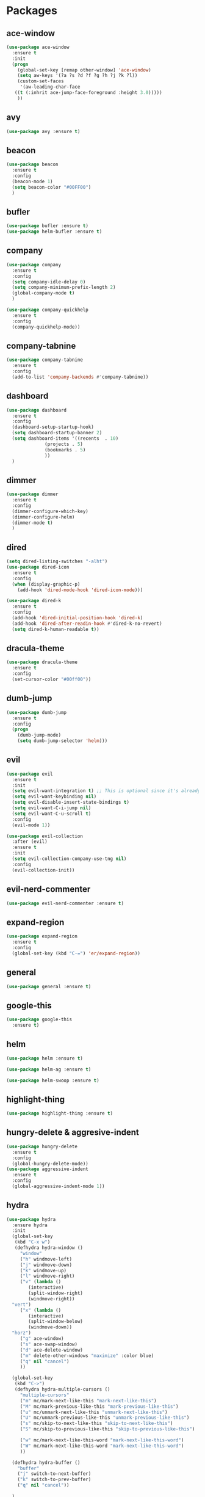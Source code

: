 #+STARTUP: overview 
#+PROPERTY: header-args :comments yes :results silent

* Packages
** ace-window
#+BEGIN_SRC emacs-lisp
  (use-package ace-window
    :ensure t
    :init
    (progn
      (global-set-key [remap other-window] 'ace-window)
      (setq aw-keys '(?a ?s ?d ?f ?g ?h ?j ?k ?l))
      (custom-set-faces
       '(aw-leading-char-face
	 ((t (:inhrit ace-jump-face-foreground :height 3.0)))))
      ))
#+END_SRC

** avy
#+BEGIN_SRC emacs-lisp
  (use-package avy :ensure t)
#+END_SRC

** beacon
#+BEGIN_SRC emacs-lisp
  (use-package beacon
    :ensure t
    :config
    (beacon-mode 1)
    (setq beacon-color "#00FF00")
    )
#+END_SRC

** bufler
#+BEGIN_SRC emacs-lisp
  (use-package bufler :ensure t)
  (use-package helm-bufler :ensure t)
#+END_SRC

** company
#+BEGIN_SRC emacs-lisp
  (use-package company
    :ensure t
    :config
    (setq company-idle-delay 0)
    (setq company-minimum-prefix-length 2)
    (global-company-mode t)
    )

  (use-package company-quickhelp
    :ensure t
    :config
    (company-quickhelp-mode))
#+END_SRC

** company-tabnine
#+BEGIN_SRC emacs-lisp
  (use-package company-tabnine
    :ensure t
    :config
    (add-to-list 'company-backends #'company-tabnine))
#+END_SRC

** dashboard
#+BEGIN_SRC emacs-lisp
  (use-package dashboard
    :ensure t
    :config
    (dashboard-setup-startup-hook)
    (setq dashboard-startup-banner 2)
    (setq dashboard-items '((recents  . 10)
			    (projects . 5)
			    (bookmarks . 5)
			    ))
    )
#+END_SRC

** dimmer
#+BEGIN_SRC emacs-lisp
  (use-package dimmer
    :ensure t
    :config
    (dimmer-configure-which-key)
    (dimmer-configure-helm)
    (dimmer-mode t)
    )
#+END_SRC

** dired
#+BEGIN_SRC emacs-lisp
  (setq dired-listing-switches "-alht")
  (use-package dired-icon
    :ensure t
    :config
    (when (display-graphic-p)
      (add-hook 'dired-mode-hook 'dired-icon-mode)))

  (use-package dired-k
    :ensure t
    :config
    (add-hook 'dired-initial-position-hook 'dired-k)
    (add-hook 'dired-after-readin-hook #'dired-k-no-revert)
    (setq dired-k-human-readable t))
#+END_SRC
** dracula-theme
#+BEGIN_SRC emacs-lisp
  (use-package dracula-theme
    :ensure t
    :config
    (set-cursor-color "#00ff00"))
#+END_SRC

** dumb-jump
#+BEGIN_SRC emacs-lisp
  (use-package dumb-jump
    :ensure t
    :config
    (progn
      (dumb-jump-mode)
      (setq dumb-jump-selector 'helm)))
#+END_SRC

** evil
#+BEGIN_SRC emacs-lisp
  (use-package evil
    :ensure t
    :init
    (setq evil-want-integration t) ;; This is optional since it's already set to t by default.
    (setq evil-want-keybinding nil)
    (setq evil-disable-insert-state-bindings t)
    (setq evil-want-C-i-jump nil)
    (setq evil-want-C-u-scroll t)
    :config
    (evil-mode 1))

  (use-package evil-collection
    :after (evil)
    :ensure t
    :init
    (setq evil-collection-company-use-tng nil)
    :config
    (evil-collection-init))
#+END_SRC

** evil-nerd-commenter
#+BEGIN_SRC emacs-lisp
  (use-package evil-nerd-commenter :ensure t)
#+END_SRC
** expand-region
#+BEGIN_SRC emacs-lisp
  (use-package expand-region
    :ensure t
    :config
    (global-set-key (kbd "C-=") 'er/expand-region))
#+END_SRC

** general
#+BEGIN_SRC emacs-lisp
  (use-package general :ensure t)
#+END_SRC

** google-this
#+BEGIN_SRC emacs-lisp
(use-package google-this
  :ensure t)
#+END_SRC

** helm
#+BEGIN_SRC emacs-lisp
  (use-package helm :ensure t)

  (use-package helm-ag :ensure t)

  (use-package helm-swoop :ensure t)
#+END_SRC

** highlight-thing
#+BEGIN_SRC emacs-lisp
  (use-package highlight-thing :ensure t)
#+END_SRC
** hungry-delete & aggresive-indent
#+BEGIN_SRC emacs-lisp
  (use-package hungry-delete
    :ensure t
    :config
    (global-hungry-delete-mode))
  (use-package aggressive-indent
    :ensure t
    :config
    (global-aggressive-indent-mode 1))
#+END_SRC

** hydra
#+BEGIN_SRC emacs-lisp
  (use-package hydra
    :ensure hydra
    :init
    (global-set-key
     (kbd "C-x w")
     (defhydra hydra-window ()
       "window"
       ("h" windmove-left)
       ("j" windmove-down)
       ("k" windmove-up)
       ("l" windmove-right)
       ("v" (lambda ()
	      (interactive)
	      (split-window-right)
	      (windmove-right))
	"vert")
       ("x" (lambda ()
	      (interactive)
	      (split-window-below)
	      (windmove-down))
	"horz")
       ("g" ace-window)
       ("s" ace-swap-window)
       ("d" ace-delete-window)
       ("m" delete-other-windows "maximize" :color blue)
       ("q" nil "cancel")
       ))

    (global-set-key
     (kbd "C->")
     (defhydra hydra-multiple-cursors ()
       "multiple-cursors"
       ("m" mc/mark-next-like-this "mark-next-like-this")
       ("M" mc/mark-previous-like-this "mark-previous-like-this")
       ("u" mc/unmark-next-like-this "unmark-next-like-this")
       ("U" mc/unmark-previous-like-this "unmark-previous-like-this")
       ("s" mc/skip-to-next-like-this "skip-to-next-like-this")
       ("S" mc/skip-to-previous-like-this "skip-to-previous-like-this")

       ("w" mc/mark-next-like-this-word "mark-next-like-this-word")
       ("W" mc/mark-next-like-this-word "mark-next-like-this-word")
       ))

    (defhydra hydra-buffer ()
      "buffer"
      ("j" switch-to-next-buffer)
      ("k" switch-to-prev-buffer)
      ("q" nil "cancel"))

    )
#+END_SRC

** ialign
#+BEGIN_SRC emacs-lisp
  (use-package ialign :ensure t)
#+END_SRC
** lsp-java
#+BEGIN_SRC emacs-lisp
  (require 'cc-mode)

  (use-package lsp-mode :ensure t)
  (use-package lsp-ui :ensure t)
  (use-package lsp-java :ensure t
    :config
    (add-hook 'java-mode-hook 'lsp)
    (setq c-basic-offset 4)
    (setq lsp-java-format-settings-url "~/.emacs.d/eclipse.jdt.ls/eclipse-java-google-style.xml")
    )

  (use-package dap-mode
    :ensure t :after lsp-mode
    :config
    (dap-mode t)
    (dap-ui-mode t))

  (use-package dap-java :after (lsp-java))
#+END_SRC

** magit
#+BEGIN_SRC emacs-lisp
  (use-package magit :ensure t)
  (use-package evil-magit :ensure t)
  (use-package diff-hl
    :ensure t
    :config
    (global-diff-hl-mode)
    (defhydra hydra-diff-hl ()
      "buffer"
      ("j" diff-hl-next-hunk)
      ("k" diff-hl-previous-hunk)
      ("x" diff-hl-revert-hunk)
      ("q" nil "cancel"))
    )

#+END_SRC

** multiple-cursors
#+BEGIN_SRC emacs-lisp
  (use-package multiple-cursors
    :ensure t
    :config
    (global-set-key (kbd "C-S-c C-S-c") 'mc/edit-lines)
    (add-hook 'multiple-cursors-mode-enabled-hook (lambda () (global-hungry-delete-mode -1)))
    (add-hook 'multiple-cursors-mode-disabled-hook (lambda () (global-hungry-delete-mode 1)))
    )
#+END_SRC

** neotree
#+BEGIN_SRC emacs-lisp
(use-package neotree :ensure t)
#+END_SRC

** org-bullets
#+BEGIN_SRC emacs-lisp
  (use-package org-bullets
    :ensure t
    :config
    (add-hook 'org-mode-hook (lambda () (org-bullets-mode 1)))
    ;(setq org-bullets-bullet-list '("☰" "☷" "☯" "☭"))
    (setq org-bullets-bullet-list '("༆" "༄" "༅" "࿓"))
    (setq org-ellipsis " ▼ "))
#+END_SRC

** projectile
#+BEGIN_SRC emacs-lisp
  (use-package projectile
    :ensure t
    :config
    (projectile-global-mode)
    (setq projectile-completion-system 'helm))

  (use-package helm-projectile
    :ensure t
    :config
    (helm-projectile-on))
#+END_SRC

** python
##+BEGIN_SRC emacs-lisp
  (use-package elpy
    :ensure t
    :init
    (elpy-enable)
    (setq elpy-rpc-python-command "python3")
    (setq python-shell-interpreter "python3")
    )
#+END_SRC
** rainbow-delimiters
#+BEGIN_SRC emacs-lisp
  (use-package rainbow-delimiters
    :ensure t
    :config
    (rainbow-delimiters-mode)
    (add-hook 'prog-mode-hook #'rainbow-delimiters-mode)
    )
#+END_SRC

** restart-emacs
#+BEGIN_SRC emacs-lisp
  (use-package restart-emacs :ensure t)
#+END_SRC
** restclient
#+BEGIN_SRC emacs-lisp
  (use-package restclient
    :ensure t
    :mode ("\\.http\\'" . restclient-mode)
    )
  (use-package company-restclient
    :ensure t
    :config
    (add-to-list 'company-backends 'company-restclient))
#+END_SRC

** try
#+BEGIN_SRC emacs-lisp
  (use-package try :ensure t)
#+END_SRC

** undo-tree
#+BEGIN_SRC emacs-lisp
(use-package undo-tree
  :ensure t
  :init
  (global-undo-tree-mode))
#+END_SRC

** vterm
#+BEGIN_SRC emacs-lisp
  (use-package vterm
    :ensure t
    :config
    (setq vterm-shell "/usr/local/bin/fish")
    )
  (use-package exec-path-from-shell
    :ensure t
    :config
    (when (memq window-system '(mac ns x))
      (exec-path-from-shell-initialize))
    )
#+END_SRC
** which-key
#+BEGIN_SRC emacs-lisp
  (use-package which-key
    :ensure t
    :config
    (which-key-mode)
    (setq which-key-idle-delay 0.5)
    (which-key-mode)
    )
#+END_SRC

** yaml-mode
#+BEGIN_SRC emacs-lisp
  (use-package yaml-mode
    :ensure t
    :config
    (add-to-list 'auto-mode-alist '("\\.yml\\'" . yaml-mode)))
#+END_SRC

** yasnippet
#+BEGIN_SRC emacs-lisp
  (use-package yasnippet
    :ensure t
    :config
    (yas-reload-all)
    (add-hook 'prog-mode-hook #'yas-minor-mode))

  (use-package yasnippet-snippets
    :ensure t)
#+END_SRC
** youdao-dictionary
#+BEGIN_SRC emacs-lisp
(use-package youdao-dictionary :ensure t)
#+END_SRC

** zzz-to-char
#+BEGIN_SRC emacs-lisp
  (use-package zzz-to-char :ensure t)
#+END_SRC

* Configs
#+BEGIN_SRC emacs-lisp
  ;;custom file
  (setq custom-file (expand-file-name "~/.emacs.d/custom.el" user-emacs-directory))
  (load-file custom-file)

  ;;ido mode
  (setq indo-enable-flex-matching t)
  (setq ido-everywhere t)
  (ido-mode t)

  ;;diable error tone
  (setq ring-bell-function 'ignore)

  ;;no backup file
  (setq make-backup-files nil)
  (setq auto-save-default nil)

  ;;show recent file
  (recentf-mode 1)
  (setq recentf-max-menu-items 15)

  ;;delete selection
  (delete-selection-mode 1)

  ;;paste from clipboard
  (setq x-select-enable-clipboard t)

  ;;replace Yes/No with y/n
  (fset 'yes-or-no-p 'y-or-n-p)

  ;;lazy load
  (with-eval-after-load 'dired
	(define-key dired-mode-map (kbd "RET") 'dired-find-alternate-file))

  ;;revert buffer
  (global-set-key (kbd "<f5>") 'revert-buffer)

  ;;exec-path
  (add-to-list 'exec-path "/usr/local/bin")

  ;;emacs deamon
  (server-start)

  ;;tab-width
  (setq tab-width 4)
#+END_SRC

* UI
#+BEGIN_SRC emacs-lisp

  ;;font
  (add-to-list 'default-frame-alist
			   '(font . "Source Code Pro-14"))

  ;;hide tool bar
  (tool-bar-mode -1)

  ;;hide scroll bar
  (scroll-bar-mode -1)

  ;;hide menu bar
  ;;(menu-bar-mode -1)

  ;;show line number
  (global-linum-mode t)

  ;;disable welcome page
  (setq inhibit-splash-screen t)

  ;;default open with full screen
  (setq initial-frame-alist (quote ((fullscreen . maximized))))

  ;;set cursor type
  (setq-default cursor-type 'box)
  (set-cursor-color "#00ff00")
  (blink-cursor-mode 0)

  ;;show match ()
  (add-hook 'emacs-lisp-mode-hook 'show-paren-mode)

  ;;highlight current line
  (when (display-graphic-p)
	(global-hl-line-mode))

  (setq visible-bell nil)

  ;;Display lambda as λ
  (global-prettify-symbols-mode 1)
  (setq prettify-symbols-alist '(("lambda" . 955)))
#+END_SRC
* Keybindings
#+BEGIN_SRC emacs-lisp
  (general-define-key
   "M-x" 'helm-M-x
   "C-s" 'helm-swoop-without-pre-input
   "M-y" 'helm-show-kill-ring
   "C-x C-b" 'helm-mini
   "C-x b" 'bufler-list
   "C-x C-f" 'helm-find-files
   )

  ;; (general-create-definer my-leader-def :prefix "SPC")
  (general-define-key
   :prefix "C-c"
   ;; :keymaps '(normal visual emacs)
   "SPC" 'helm-M-x

   ;; evil-nerd-commenter
   "ci" 'evilnc-comment-or-uncomment-lines
   "cc" 'evilnc-copy-and-comment-lines
   "cp" 'evilnc-comment-or-uncomment-paragraphs
   "cr" 'comment-or-uncomment-region

   ;; file
   "ff" 'helm-find-files
   "fr" 'helm-recentf
   "fd" 'dired
   "fs" 'save-buffer
   "fS" 'save-some-buffers
   "ft" 'neotree-toggle

   ;; buffer
   "<tab>" 'evil-switch-to-windows-last-buffer
   "bb" 'helm-mini
   "bB" 'bufler-list
   "bx" 'kill-current-buffer
   "bs" 'hydra-buffer/body

   ;; git
   "gg" 'magit-status
   "gd" 'hydra-diff-hl/body

   ;; jump
   "jg" 'dumb-jump-go
   "jb" 'dumb-jump-back
   "jq" 'dumb-jump-quick-look
   "jj" 'avy-goto-char
   "jJ" 'avy-goto-char-2

   ;; lsp
   "lf" 'lsp-format-buffer
   "lg" 'lsp-goto-implementation
   "ld" 'lsp-find-definition
   "li" 'lsp-java-organize-imports

   ;; dap
   "dd" 'dap-java-debug
   "dba" 'dap-breakpoint-add
   "dbd" 'dap-breakpoint-delete
   "dbD" 'dap-breakpoint-delete-all
   "dh" 'dap-hydra

   ;; quit
   "qq" 'save-buffers-kill-terminal
   "qR" 'restart-emacs

   ;; search
   "ss" 'helm-swoop
   "sS" 'helm-multi-swoop
   "sg" 'google-this
   "sd" 'youdao-dictionary-search-at-point+

   ;; terminal
   "t" '(lambda ()
		  (interactive)
		  (if (get-buffer "vterm")
			  (switch-to-buffer "vterm")
			(vterm)))
   "T" 'vterm-other-window

   ;; window
   "ww" 'hydra-window/body
   "wh" 'evil-window-left
   "wj" 'evil-window-down
   "wk" 'evil-window-up
   "wl" 'evil-window-right
   "wH" 'evil-window-move-far-left
   "wJ" 'evil-window-move-very-bottom
   "wK" 'evil-window-move-very-top
   "wL" 'evil-window-move-far-right
   "wm" 'delete-other-windows
   "wd" 'delete-window

   ;; project
   "pp" 'projectile-command-map
   "pt" 'projectile-run-vterm
   "ps" 'helm-multi-swoop-projectile

   ;; zzz-to-char
   "z" 'zzz-to-char
   )

  ;; bufler-list-mode
  (general-define-key
   :states 'normal
   :keymaps 'bufler-list-mode-map
   "r" 'bufler-list
   "d" '(lambda ()
		  (interactive)
		  (when
			  (yes-or-no-p "kill buffer?")
			(bufler-list-buffer-kill)))
   "s" 'bufler-list-buffer-save
   "RET" 'bufler-list-buffer-switch
   )

  ;; dashboard-mode
  (general-define-key
   :states 'normal
   :keymaps 'dashboard-mode-map
   "SPC SPC" 'helm-M-x
   )
#+END_SRC
